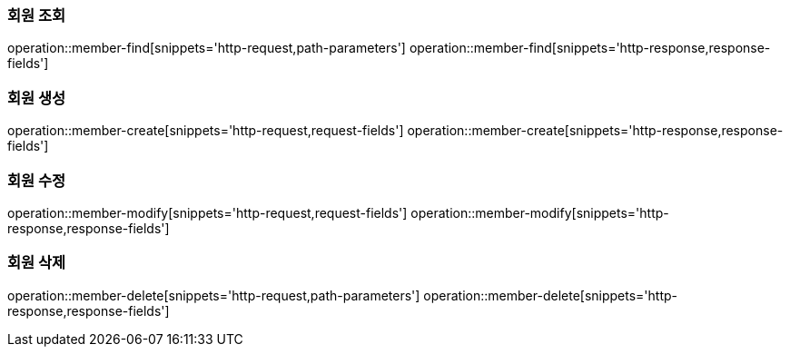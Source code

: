 === 회원 조회
operation::member-find[snippets='http-request,path-parameters']
operation::member-find[snippets='http-response,response-fields']

=== 회원 생성
operation::member-create[snippets='http-request,request-fields']
operation::member-create[snippets='http-response,response-fields']

=== 회원 수정
operation::member-modify[snippets='http-request,request-fields']
operation::member-modify[snippets='http-response,response-fields']

=== 회원 삭제
operation::member-delete[snippets='http-request,path-parameters']
operation::member-delete[snippets='http-response,response-fields']
